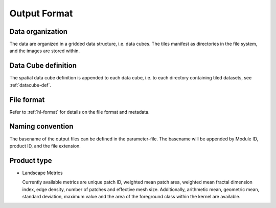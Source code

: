 .. _lsm-format:

Output Format
=============

Data organization
^^^^^^^^^^^^^^^^^

The data are organized in a gridded data structure, i.e. data cubes.
The tiles manifest as directories in the file system, and the images are stored within.

.. seealso:: 

  Check out this `tutorial <https://davidfrantz.github.io/tutorials/force-datacube/datacube/>`_, which explains what a datacube is, how it is parameterized, how you can find a POI, how to visualize the tiling grid, and how to conveniently display cubed data.


Data Cube definition
^^^^^^^^^^^^^^^^^^^^

The spatial data cube definition is appended to each data cube, i.e. to each directory containing tiled datasets, see :ref:`datacube-def`.


File format
^^^^^^^^^^^

Refer to :ref:`hl-format` for details on the file format and metadata.


Naming convention
^^^^^^^^^^^^^^^^^

The basename of the output files can be defined in the parameter-file. The basename will be appended by Module ID, product ID, and the file extension.


Product type
^^^^^^^^^^^^

* Landscape Metrics
  
  Currently available metrics are unique patch ID, weighted mean patch area, weighted mean fractal dimension index, edge density, number of patches and
  effective mesh size. Additionally, arithmetic mean, geometric mean, standard deviation, maximum value and the area of the foreground class within the kernel are available.
